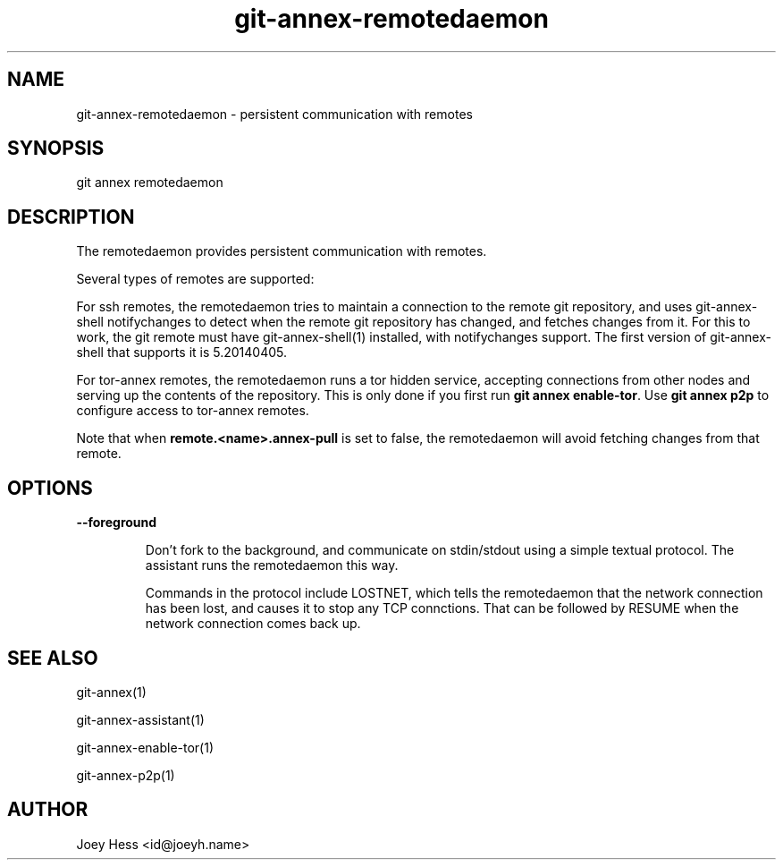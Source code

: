 .TH git-annex-remotedaemon 1
.SH NAME
git-annex-remotedaemon \- persistent communication with remotes
.PP
.SH SYNOPSIS
git annex remotedaemon
.PP
.SH DESCRIPTION
The remotedaemon provides persistent communication with remotes.
.PP
Several types of remotes are supported:
.PP
For ssh remotes, the remotedaemon tries to maintain a connection to the
remote git repository, and uses git-annex\-shell notifychanges to detect
when the remote git repository has changed, and fetches changes from it.
For this to work, the git remote must have git-annex\-shell(1)
installed, with notifychanges support. The first version of git-annex\-shell
that supports it is 5.20140405.
.PP
For tor\-annex remotes, the remotedaemon runs a tor hidden service,
accepting connections from other nodes and serving up the contents of the
repository. This is only done if you first run \fBgit annex enable\-tor\fP.
Use \fBgit annex p2p\fP to configure access to tor\-annex remotes.
.PP
Note that when \fBremote.<name>.annex\-pull\fP is set to false, the remotedaemon
will avoid fetching changes from that remote.
.PP
.SH OPTIONS
.IP "\fB\-\-foreground\fP"
.IP
Don't fork to the background, and communicate on stdin/stdout using a
simple textual protocol. The assistant runs the remotedaemon this way.
.IP
Commands in the protocol include LOSTNET, which tells the remotedaemon
that the network connection has been lost, and causes it to stop any TCP
connctions. That can be followed by RESUME when the network connection
comes back up.
.IP
.SH SEE ALSO
git-annex(1)
.PP
git-annex\-assistant(1)
.PP
git-annex\-enable\-tor(1)
.PP
git-annex\-p2p(1)
.PP
.SH AUTHOR
Joey Hess <id@joeyh.name>
.PP
.PP

